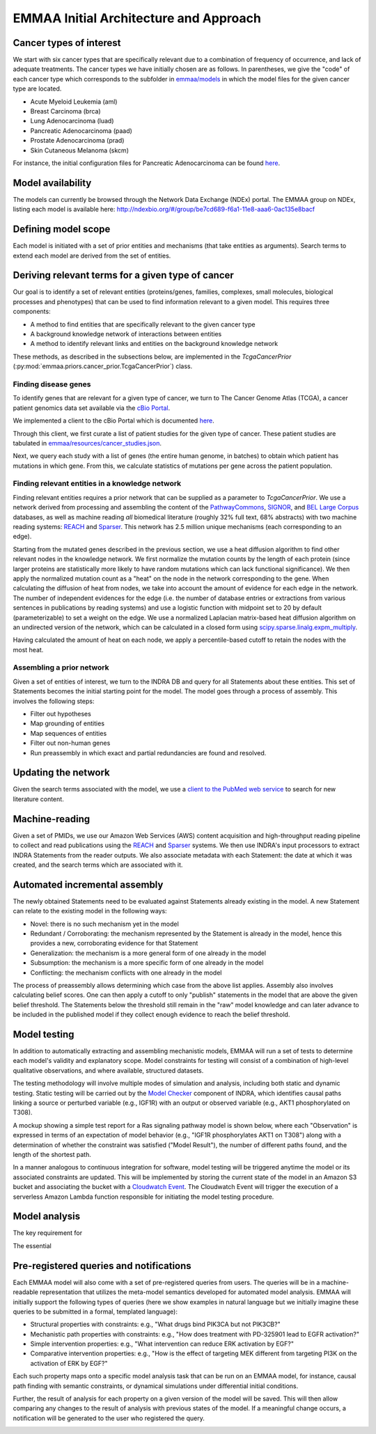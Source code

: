 EMMAA Initial Architecture and Approach
=======================================


.. image:: _static/images/emmaa_overview.png
   :scale: 100 %


Cancer types of interest
------------------------
We start with six cancer types that are specifically relevant due to a
combination of frequency of occurrence, and lack of adequate treatments.
The cancer types we have initially chosen are as follows. In parentheses,
we give the "code" of each cancer type which corresponds to the subfolder in
`emmaa/models <https://github.com/indralab/emmaa/tree/master/models>`_ 
in which the model files for the given cancer type are located.

- Acute Myeloid Leukemia (aml)
- Breast Carcinoma (brca)
- Lung Adenocarcinoma (luad)
- Pancreatic Adenocarcinoma (paad)
- Prostate Adenocarcinoma (prad)
- Skin Cutaneous Melanoma (skcm)

For instance, the initial configuration files for Pancreatic Adenocarcinoma
can be found `here <https://github.com/indralab/emmaa/blob/master/models/paad/>`_.

Model availability
------------------
The models can currently be browsed through the Network Data Exchange (NDEx)
portal. The EMMAA group on NDEx, listing each model is available here:
http://ndexbio.org/#/group/be7cd689-f6a1-11e8-aaa6-0ac135e8bacf

Defining model scope
--------------------
Each model is initiated with a set of prior entities and mechanisms (that take
entities as arguments). Search terms to extend each model are derived from the
set of entities.

Deriving relevant terms for a given type of cancer
--------------------------------------------------

Our goal is to identify a set of relevant entities (proteins/genes, families,
complexes, small molecules, biological processes and phenotypes) that can be
used to find information relevant to a given model. This requires three
components:

- A method to find entities that are specifically relevant to the given cancer
  type
- A background knowledge network of interactions between entities
- A method to identify relevant links and entities on the background knowledge
  network

These methods, as described in the subsections below, are implemented in
the `TcgaCancerPrior` (:py:mod:`emmaa.priors.cancer_prior.TcgaCancerPrior`)
class.

Finding disease genes
~~~~~~~~~~~~~~~~~~~~~
To identify genes that are relevant for a given type of cancer, we turn to
The Cancer Genome Atlas (TCGA), a cancer patient genomics data set available
via the `cBio Portal <http://www.cbioportal.org>`_.

We implemented a client to the cBio Portal which is documented `here
<https://indra.readthedocs.io/en/latest/modules/databases/index.html#module-indra.databases.cbio_client>`_.

Through this client, we first curate a list of patient studies for the given
type of cancer. These patient studies are tabulated in
`emmaa/resources/cancer_studies.json <https://github.com/indralab/emmaa/blob/master/emmaa/resources/cancer_studies.json>`_.

Next, we query each study with a list of genes (the entire human genome, in
batches) to obtain which patient has mutations in which gene. From this,
we calculate statistics of mutations per gene across the patient population.

Finding relevant entities in a knowledge network
~~~~~~~~~~~~~~~~~~~~~~~~~~~~~~~~~~~~~~~~~~~~~~~~
Finding relevant entities requires a prior network that can be supplied as a
parameter to `TcgaCancerPrior`. We use a network derived from processing and
assembling the content of the
`PathwayCommons <http://www.pathwaycommons.org/>`_,
`SIGNOR <https://signor.uniroma2.it/>`_,
and `BEL Large Corpus <https://github.com/OpenBEL/openbel-framework-resources/blob/latest/knowledge/large_corpus.xbel.gz>`_
databases, as well as machine reading *all* biomedical literature
(roughly 32% full text, 68% abstracts) with two machine reading systems:
`REACH <http://github.com/clulab/reach>`_ and
`Sparser <http://github.com/ddmcdonald/sparser>`_. This network has
2.5 million unique mechanisms (each corresponding to an edge).

Starting from the mutated genes described in the previous section, we use
a heat diffusion algorithm to find other relevant nodes in the knowledge network.
We first normalize the mutation counts by the length of each protein
(since larger proteins are statistically more likely to have random mutations
which can lack functional significance). We then apply the normalized mutation
count as a "heat" on the node in the network corresponding to the gene.
When calculating the diffusion of heat from nodes, we take into account the
amount of evidence for each edge in the network. The number of independent
evidences for the edge (i.e. the number of database entries or extractions
from various sentences in publications by reading systems) and use a logistic
function with midpoint set to 20 by default (parameterizable) to set a weight
on the edge. We use a normalized Laplacian matrix-based heat diffusion algorithm
on an undirected version of the network, which can be calculated in a closed
form using `scipy.sparse.linalg.expm_multiply <https://docs.scipy.org/doc/scipy-0.16.1/reference/generated/scipy.sparse.linalg.expm_multiply.html>`_.

Having calculated the amount of heat on each node, we apply a percentile-based
cutoff to retain the nodes with the most heat.

Assembling a prior network
~~~~~~~~~~~~~~~~~~~~~~~~~~
Given a set of entities of interest, we turn to the INDRA DB and query
for all Statements about these entities. This set of Statements becomes
the initial starting point for the model. The model goes through a process
of assembly. This involves the following steps:

- Filter out hypotheses
- Map grounding of entities
- Map sequences of entities
- Filter out non-human genes
- Run preassembly in which exact and partial redundancies are found and
  resolved.


Updating the network
--------------------
Given the search terms associated with the model, we use a `client to the
PubMed web service <https://indra.readthedocs.io/en/latest/modules/literature/index.html#module-indra.literature.pubmed_client>`_ to search for new literature
content.


Machine-reading
---------------
Given a set of PMIDs, we use our Amazon Web Services (AWS) content acquisition
and high-throughput reading pipeline to collect and read publications using
the `REACH <https://github.com/clulab/reach>`_ and
`Sparser <https://github.com/ddmcdonald/sparser>`_ systems.
We then use INDRA's input processors to
extract INDRA Statements from the reader outputs. We also associate
metadata with each Statement: the date at which it was created, and the
search terms which are associated with it.


Automated incremental assembly
------------------------------
The newly obtained Statements need to be evaluated against
Statements already existing in the model. A new Statement can relate to
the existing model in the following ways:

- Novel: there is no such mechanism yet in the model
- Redundant / Corroborating: the mechanism represented by the Statement
  is already in the model, hence this provides a new, corroborating evidence
  for that Statement
- Generalization: the mechanism is a more general form of one already in the
  model
- Subsumption: the mechanism is a more specific form of one already in the model
- Conflicting: the mechanism conflicts with one already in the model

The process of preassembly allows determining which case from the above list
applies. Assembly also involves calculating belief scores. One can then
apply a cutoff to only "publish" statements in the model that are above
the given belief threshold. The Statements below the threshold still remain
in the "raw" model knowledge and can later advance to be included in the
published model if they collect enough evidence to reach the belief threshold.

Model testing
-------------

.. image:: _static/images/model_testing_concept.png
   :scale: 60 %

In addition to automatically extracting and assembling mechanistic models,
EMMAA will run a set of tests to determine each model's validity and
explanatory scope. Model constraints for testing will consist of a combination
of high-level qualitative observations, and where available, structured
datasets.

The testing methodology will involve multiple modes of simulation and analysis,
including both static and dynamic testing. Static testing will be carried out
by the `Model Checker
<https://indra.readthedocs.io/en/latest/modules/explanation/index.html#module-indra.explanation.model_checker>`_
component of INDRA, which identifies causal paths linking a source or perturbed
variable (e.g., IGF1R) with an output or observed variable (e.g., AKT1
phosphorylated on T308).

A mockup showing a simple test report for a Ras signaling pathway
model is shown below, where each "Observation" is expressed in terms of an
expectation of model behavior (e.g., "IGF1R phosphorylates AKT1 on T308")
along with a determination of whether the constraint was satisfied
("Model Result"), the number of different paths found, and the length of the
shortest path.

.. image:: _static/images/testing_mockup.png
   :scale: 60 %

In a manner analogous to continuous integration for software, model testing
will be triggered anytime the model or its associated constraints are updated.
This will be implemented by storing the current state of the model in
an Amazon S3 bucket and associating the bucket with a
`Cloudwatch Event <https://docs.aws.amazon.com/AmazonCloudWatch/latest/events/Create-CloudWatch-Events-Rule.html>`_. The Cloudwatch Event will trigger the
execution of a serverless Amazon Lambda function responsible for initiating
the model testing procedure.


Model analysis
--------------

The key requirement for 

.. image:: _static/images/meta_model_concept.png
   :scale: 50 %

The essential 


Pre-registered queries and notifications
----------------------------------------
Each EMMAA model will also come with a set of pre-registered queries from
users. The queries will be in a machine-readable representation that utilizes
the meta-model semantics developed for automated model analysis. EMMAA will
initially support the following types of queries (here we show examples in
natural language but we initially imagine these queries to be submitted in
a formal, templated language):

- Structural properties with constraints:
  e.g., "What drugs bind PIK3CA but not PIK3CB?"
- Mechanistic path properties with constraints: e.g.,
  "How does treatment with PD-325901 lead to EGFR activation?"
- Simple intervention properties: e.g., "What intervention can reduce ERK
  activation by EGF?"
- Comparative intervention properties: e.g., "How is the effect of targeting
  MEK different from targeting PI3K on the activation of ERK by EGF?"

Each such property maps onto a specific model analysis task that can be run
on an EMMAA model, for instance, causal path finding with semantic constraints,
or dynamical simulations under differential initial conditions.

Further, the result of analysis for each property on a given version of the
model will be saved. This will then allow comparing any changes to
the result of analysis with previous states of the model. If a meaningful
change occurs, a notification will be generated to the user who registered
the query.

.. image:: _static/images/user_queries_concept.png
   :scale: 60 %
